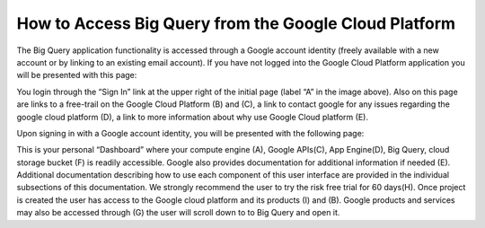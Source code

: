 =======================================================
How to Access Big Query from the Google Cloud Platform
=======================================================

The Big Query application functionality is accessed through a Google account identity (freely available with a new account or by linking to an existing email account). If you have not logged into the Google Cloud Platform application you will be presented with this page:

.. image:: SignIntoGCP.png
   :scale: 50
   :align: center

You login through the “Sign In” link at the upper right of the initial page (label “A” in the image above). Also on this page are links to a free-trail on the Google Cloud Platform (B) and (C), a link to contact google for any issues regarding the google cloud platform (D), a link to more information about why use Google Cloud platform (E).




Upon signing in with a Google account identity, you will be presented with the following page:

.. image:: GCPDashboard.png
   :scale: 50
   :align: center
   
This is your personal “Dashboard” where your compute engine (A), Google APIs(C), App Engine(D), Big Query, cloud storage bucket (F) is readily accessible. Google also provides documentation for additional information if needed (E). Additional documentation describing how to use each component of this user interface are provided in the individual subsections of this documentation.
We strongly recommend the user to try the risk free trial for 60 days(H). Once project is created the user has access to the Google cloud platform and its products (I) and (B). Google products and services may also be accessed through (G) the user will scroll down to to Big Query and open it.
